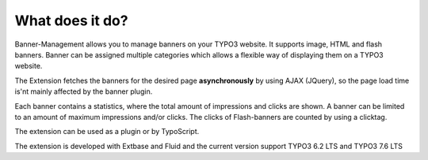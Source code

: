 ﻿

.. ==================================================
.. FOR YOUR INFORMATION
.. --------------------------------------------------
.. -*- coding: utf-8 -*- with BOM.

.. ==================================================
.. DEFINE SOME TEXTROLES
.. --------------------------------------------------
.. role::   underline
.. role::   typoscript(code)
.. role::   ts(typoscript)
   :class:  typoscript
.. role::   php(code)


What does it do?
^^^^^^^^^^^^^^^^

Banner-Management allows you to manage banners on your TYPO3 website.
It supports image, HTML and flash banners. Banner can be assigned
multiple categories which allows a flexible way of displaying them on
a TYPO3 website.

The Extension fetches the banners for the desired page
**asynchronously** by using AJAX (JQuery), so the page load time is'nt
mainly affected by the banner plugin.

Each banner contains a statistics, where the total amount of
impressions and clicks are shown. A banner can be limited to an amount
of maximum impressions and/or clicks. The clicks of Flash-banners are
counted by using a clicktag.

The extension can be used as a plugin or by TypoScript.

The extension is developed with Extbase and Fluid and the current version
support TYPO3 6.2 LTS and TYPO3 7.6 LTS


